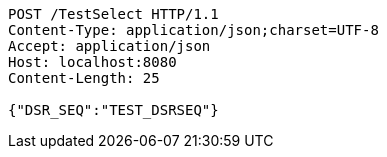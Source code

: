 [source,http,options="nowrap"]
----
POST /TestSelect HTTP/1.1
Content-Type: application/json;charset=UTF-8
Accept: application/json
Host: localhost:8080
Content-Length: 25

{"DSR_SEQ":"TEST_DSRSEQ"}
----